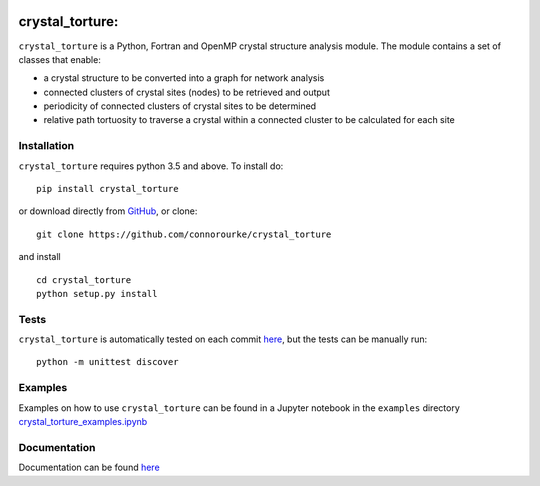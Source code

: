 |Build Status| |Coverage Status|

**crystal\_torture:**
~~~~~~~~~~~~~~~~~~~~~

``crystal_torture`` is a Python, Fortran and OpenMP crystal structure
analysis module. The module contains a set of classes that enable:

-  a crystal structure to be converted into a graph for network analysis
-  connected clusters of crystal sites (nodes) to be retrieved and
   output
-  periodicity of connected clusters of crystal sites to be determined
-  relative path tortuosity to traverse a crystal within a connected
   cluster to be calculated for each site

Installation
------------

``crystal_torture`` requires python 3.5 and above. To install do:

::

    pip install crystal_torture

or download directly from
`GitHub <http://github.com/connorourke/crystal_torture/releases>`__, or
clone:

::

     git clone https://github.com/connorourke/crystal_torture

and install

::

    cd crystal_torture
    python setup.py install

Tests
-----

``crystal_torture`` is automatically tested on each commit
`here <http://travis-ci.org/connorourke/crystal_torture>`__, but the
tests can be manually run:

::

    python -m unittest discover

Examples
--------

Examples on how to use ``crystal_torture`` can be found in a Jupyter
notebook in the ``examples`` directory
`crystal\_torture\_examples.ipynb <http://nbviewer.jupyter.org/github/connorourke/crystal_torture/blob/master/examples/crystal_torture_examples.ipynb>`__

Documentation
-------------

Documentation can be found
`here <https://crystal-torture.readthedocs.io/en/latest/>`__

.. |Build Status| image:: https://travis-ci.com/connorourke/crystal_torture.svg?token=nTMqYYEUasQRTBsU6oCc&branch=master
   :target: https://travis-ci.com/connorourke/crystal_torture
.. |Coverage Status| image:: https://coveralls.io/repos/github/connorourke/crystal_torture/badge.svg?branch=master
   :target: https://coveralls.io/github/connorourke/crystal_torture?branch=master
